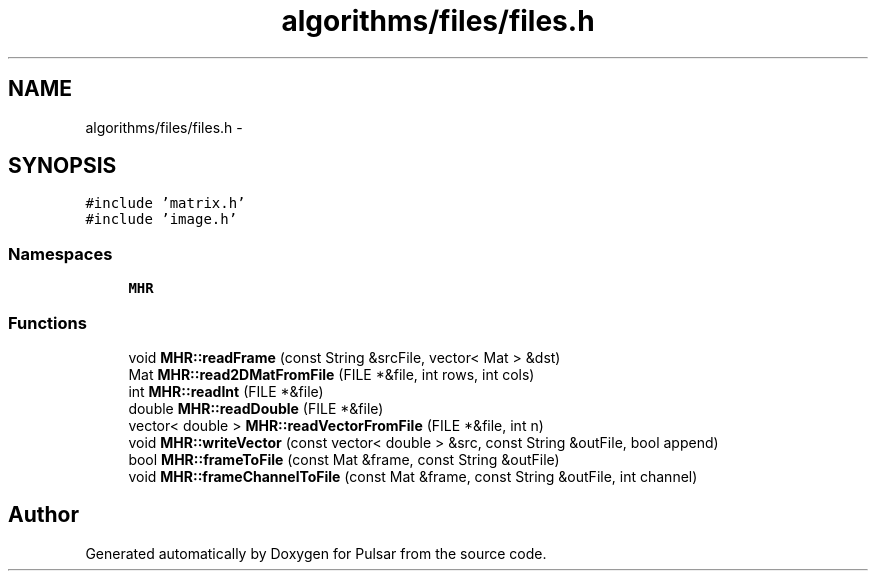 .TH "algorithms/files/files.h" 3 "Sat Aug 30 2014" "Pulsar" \" -*- nroff -*-
.ad l
.nh
.SH NAME
algorithms/files/files.h \- 
.SH SYNOPSIS
.br
.PP
\fC#include 'matrix\&.h'\fP
.br
\fC#include 'image\&.h'\fP
.br

.SS "Namespaces"

.in +1c
.ti -1c
.RI " \fBMHR\fP"
.br
.in -1c
.SS "Functions"

.in +1c
.ti -1c
.RI "void \fBMHR::readFrame\fP (const String &srcFile, vector< Mat > &dst)"
.br
.ti -1c
.RI "Mat \fBMHR::read2DMatFromFile\fP (FILE *&file, int rows, int cols)"
.br
.ti -1c
.RI "int \fBMHR::readInt\fP (FILE *&file)"
.br
.ti -1c
.RI "double \fBMHR::readDouble\fP (FILE *&file)"
.br
.ti -1c
.RI "vector< double > \fBMHR::readVectorFromFile\fP (FILE *&file, int n)"
.br
.ti -1c
.RI "void \fBMHR::writeVector\fP (const vector< double > &src, const String &outFile, bool append)"
.br
.ti -1c
.RI "bool \fBMHR::frameToFile\fP (const Mat &frame, const String &outFile)"
.br
.ti -1c
.RI "void \fBMHR::frameChannelToFile\fP (const Mat &frame, const String &outFile, int channel)"
.br
.in -1c
.SH "Author"
.PP 
Generated automatically by Doxygen for Pulsar from the source code\&.
